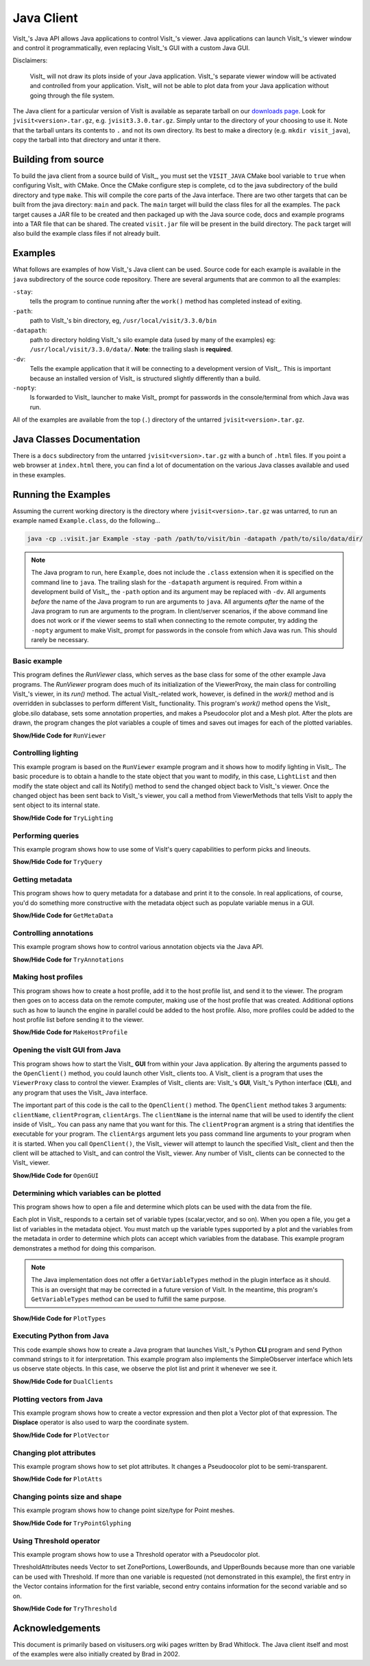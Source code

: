 .. _JavaClient:

Java Client
===========

VisIt_'s Java API allows Java applications to control VisIt_'s viewer.
Java applications can launch VisIt_'s viewer window and control it programmatically, even replacing VisIt_'s GUI with a custom Java GUI.

Disclaimers:

    VisIt_ will not draw its plots inside of your Java application.
    VisIt_'s separate viewer window will be activated and controlled from your application.
    VisIt_ will not be able to plot data from your Java application without going through the file system.

The Java client for a particular version of VisIt is available as separate tarball on our `downloads page <https://visit-dav.github.io/visit-website/releases-as-tables>`_.
Look for ``jvisit<version>.tar.gz``, e.g. ``jvisit3.3.0.tar.gz``.
Simply untar to the directory of your choosing to use it.
Note that the tarball untars its contents to ``.`` and not its own directory.
Its best to make a directory (e.g. ``mkdir visit_java``), copy the tarball into that directory and untar it there.

Building from source
--------------------

To build the java client from a source build of VisIt_, you must set the ``VISIT_JAVA`` CMake bool variable to ``true`` when configuring VisIt_ with CMake.
Once the CMake configure step is complete, cd to the java subdirectory of the build directory and type ``make``.
This will compile the core parts of the Java interface.
There are two other targets that can be built from the java directory: ``main`` and ``pack``. 
The ``main`` target will build the class files for all the examples.
The ``pack`` target causes a JAR file to be created and then packaged up with the Java source code, docs and example programs into a TAR file that can be shared.
The created ``visit.jar`` file will be present in the build directory.
The ``pack`` target will also build the example class files if not already built.

Examples
--------

What follows are examples of how VisIt_'s Java client can be used.
Source code for each example is available in the ``java`` subdirectory of the source code repository.
There are several arguments that are common to all the examples:

``-stay``: 
    tells the program to continue running after the ``work()`` method has completed instead of exiting.

``-path``: 
    path to VisIt_'s bin directory, eg, ``/usr/local/visit/3.3.0/bin``

``-datapath``: 
    path to directory holding VisIt_'s silo example data (used by many of the examples)
    eg: ``/usr/local/visit/3.3.0/data/``. **Note**: the trailing slash is **required**.

``-dv``: 
    Tells the example application that it will be connecting to a development version of VisIt_.
    This is important because an installed version of VisIt_ is structured slightly differently than a build.

``-nopty``:
    Is forwarded to VisIt_ launcher to make VisIt_ prompt for passwords in the console/terminal from which Java was run.

All of the examples are available from the top (``.``) directory of the untarred ``jvisit<version>.tar.gz``.

Java Classes Documentation
--------------------------

There is a ``docs`` subdirectory from the untarred ``jvisit<version>.tar.gz`` with a bunch of ``.html`` files.
If you point a web browser at ``index.html`` there, you can find a lot of documentation on the various Java classes available and used in these examples.

Running the Examples
--------------------

Assuming the current working directory is the directory where ``jvisit<version>.tar.gz`` was untarred, to run an example named ``Example.class``, do the following...

.. code-block:: shell

    java -cp .:visit.jar Example -stay -path /path/to/visit/bin -datapath /path/to/silo/data/dir/

.. note:: The Java program to run, here ``Example``, does not include the ``.class`` extension when it is specified on the command line to ``java``.
   The trailing slash for the ``-datapath`` argument is required.
   From within a development build of VisIt_, the ``-path`` option and its argument may be replaced with ``-dv``.
   All arguments *before* the name of the Java program to run are arguments to ``java``.
   All arguments *after* the name of the Java program to run are arguments to the program.
   In client/server scenarios, if the above command line does not work or if the viewer seems to stall when connecting to the remote computer, try adding the ``-nopty`` argument to make VisIt_ prompt for passwords in the console from which Java was run.
   This should rarely be necessary.

Basic example
~~~~~~~~~~~~~

This program defines the *RunViewer* class, which serves as the base class for some of the other example Java programs.
The *RunViewer* program does much of its initialization of the ViewerProxy, the main class for controlling VisIt_'s viewer, in its *run()* method.
The actual VisIt_-related work, however, is defined in the *work()* method and is overridden in subclasses to perform different VisIt_ functionality.
This program's *work()* method opens the VisIt_ globe.silo database, sets some annotation properties, and makes a Pseudocolor plot and a Mesh plot.
After the plots are drawn, the program changes the plot variables a couple of times and saves out images for each of the plotted variables. 

.. container:: collapsible

    .. container:: header

        **Show/Hide Code for** ``RunViewer``

    .. literalinclude:: ../../java/RunViewer.java
       :language: Java

Controlling lighting
~~~~~~~~~~~~~~~~~~~~

This example program is based on the ``RunViewer`` example program and it shows how to modify lighting in VisIt_.
The basic procedure is to obtain a handle to the state object that you want to modify, in this case, ``LightList`` and then modify the state object and call its Notify() method to send the changed object back to VisIt_'s viewer.
Once the changed object has been sent back to VisIt_'s viewer, you call a method from ViewerMethods that tells VisIt to apply the sent object to its internal state. 

.. container:: collapsible

    .. container:: header

        **Show/Hide Code for** ``TryLighting``

    .. literalinclude:: ../../java/TryLighting.java
       :language: Java

Performing queries
~~~~~~~~~~~~~~~~~~

This example program shows how to use some of VisIt's query capabilities to perform picks and lineouts.

.. container:: collapsible

    .. container:: header

        **Show/Hide Code for** ``TryQuery``

    .. literalinclude:: ../../java/TryQuery.java
       :language: Java

Getting metadata
~~~~~~~~~~~~~~~~

This program shows how to query metadata for a database and print it to the console.
In real applications, of course, you'd do something more constructive with the metadata object such as populate variable menus in a GUI. 

.. container:: collapsible

    .. container:: header

        **Show/Hide Code for** ``GetMetaData``

    .. literalinclude:: ../../java/GetMetaData.java
       :language: Java

Controlling annotations
~~~~~~~~~~~~~~~~~~~~~~~

This example program shows how to control various annotation objects via the Java API. 

.. container:: collapsible

    .. container:: header

        **Show/Hide Code for** ``TryAnnotations``

    .. literalinclude:: ../../java/TryAnnotations.java
       :language: Java


Making host profiles
~~~~~~~~~~~~~~~~~~~~

This program shows how to create a host profile, add it to the host profile list, and send it to the viewer.
The program then goes on to access data on the remote computer, making use of the host profile that was created.
Additional options such as how to launch the engine in parallel could be added to the host profile.
Also, more profiles could be added to the host profile list before sending it to the viewer. 

.. container:: collapsible

    .. container:: header

        **Show/Hide Code for** ``MakeHostProfile``

    .. literalinclude:: ../../java/MakeHostProfile.java
       :language: Java

Opening the visIt GUI from Java
~~~~~~~~~~~~~~~~~~~~~~~~~~~~~~~

This program shows how to start the VisIt_ **GUI** from within your Java application.
By altering the arguments passed to the ``OpenClient()`` method, you could launch other VisIt_ clients too.
A VisIt_ client is a program that uses the ``ViewerProxy`` class to control the viewer.
Examples of VisIt_ clients are: VisIt_'s **GUI**, VisIt_'s Python interface (**CLI**), and any program that uses the VisIt_ Java interface. 

The important part of this code is the call to the ``OpenClient()`` method.
The ``OpenClient`` method takes 3 arguments: ``clientName``, ``clientProgram``, ``clientArgs``.
The ``clientName`` is the internal name that will be used to identify the client inside of VisIt_.
You can pass any name that you want for this.
The ``clientProgram`` argment is a string that identifies the executable for your program.
The ``clientArgs`` argument lets you pass command line arguments to your program when it is started.
When you call ``OpenClient()``, the VisIt_ viewer will attempt to launch the specified VisIt_ client and then the client will be attached to VisIt_ and can control the VisIt_ viewer.
Any number of VisIt_ clients can be connected to the VisIt_ viewer.

.. container:: collapsible

    .. container:: header

        **Show/Hide Code for** ``OpenGUI``

    .. literalinclude:: ../../java/OpenGUI.java
       :language: Java

Determining which variables can be plotted
~~~~~~~~~~~~~~~~~~~~~~~~~~~~~~~~~~~~~~~~~~

This program shows how to open a file and determine which plots can be used with the data from the file.

Each plot in VisIt_ responds to a certain set of variable types (scalar,vector, and so on).
When you open a file, you get a list of variables in the metadata object.
You must match up the variable types supported by a plot and the variables from the metadata in order to determine which plots can accept which variables from the database.
This example program demonstrates a method for doing this comparison.

.. note:: The Java implementation does not offer a ``GetVariableTypes`` method in the plugin interface as it should.
   This is an oversight that may be corrected in a future version of VisIt.
   In the meantime, this program's ``GetVariableTypes`` method can be used to fulfill the same purpose.

.. container:: collapsible

    .. container:: header

        **Show/Hide Code for** ``PlotTypes``

    .. literalinclude:: ../../java/PlotTypes.java
       :language: Java

Executing Python from Java
~~~~~~~~~~~~~~~~~~~~~~~~~~

This code example shows how to create a Java program that launches VisIt_'s Python **CLI** program and send Python command strings to it for interpretation.
This example program also implements the SimpleObserver interface which lets us observe state objects.
In this case, we observe the plot list and print it whenever we see it.

.. container:: collapsible

    .. container:: header

        **Show/Hide Code for** ``DualClients``

    .. literalinclude:: ../../java/DualClients.java
       :language: Java

Plotting vectors from Java
~~~~~~~~~~~~~~~~~~~~~~~~~~

This example program shows how to create a vector expression and then plot a Vector plot of that expression.
The **Displace** operator is also used to warp the coordinate system. 

.. container:: collapsible

    .. container:: header

        **Show/Hide Code for** ``PlotVector``

    .. literalinclude:: ../../java/PlotVector.java
       :language: Java

Changing plot attributes
~~~~~~~~~~~~~~~~~~~~~~~~

This example program shows how to set plot attributes.
It changes a Pseudoocolor plot to be semi-transparent.

.. container:: collapsible

    .. container:: header

        **Show/Hide Code for** ``PlotAtts``

    .. literalinclude:: ../../java/PlotAtts.java
       :language: Java

Changing points size and shape
~~~~~~~~~~~~~~~~~~~~~~~~~~~~~~

This example program shows how to change point size/type for Point meshes.

.. container:: collapsible

    .. container:: header

        **Show/Hide Code for** ``TryPointGlyphing``

    .. literalinclude:: ../../java/TryPointGlyphing.java
       :language: Java

Using Threshold operator
~~~~~~~~~~~~~~~~~~~~~~~~

This example program shows how to use a Threshold operator with a Pseudocolor plot.

ThresholdAttributes needs Vector to set ZonePortions, LowerBounds, and UpperBounds because more than one variable can be used with Threshold.
If more than one variable is requested (not demonstrated in this example), the first entry in the Vector contains information for the first variable, second entry contains information for the second variable and so on.

.. container:: collapsible

    .. container:: header

        **Show/Hide Code for** ``TryThreshold``

    .. literalinclude:: ../../java/TryThreshold.java
       :language: Java

Acknowledgements
----------------

This document is primarily based on visitusers.org wiki pages written by Brad Whitlock.
The Java client itself and most of the examples were also initially created by Brad in 2002.

